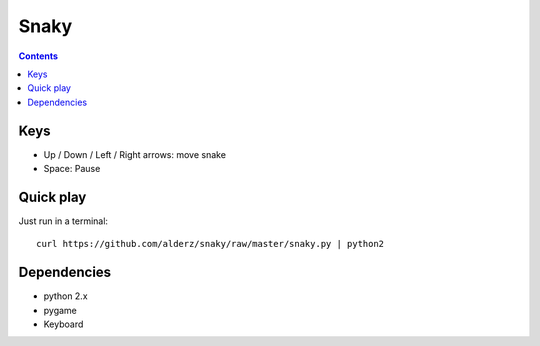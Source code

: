 =====
Snaky
=====

.. contents::


Keys
====

- Up / Down / Left / Right arrows: move snake
- Space: Pause

Quick play
==========

Just run in a terminal:

::

    curl https://github.com/alderz/snaky/raw/master/snaky.py | python2

Dependencies
============

- python 2.x
- pygame
- Keyboard
